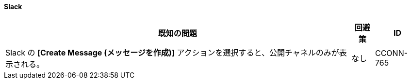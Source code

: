 ==== Slack

[%header%autowidth.spread]

|===

|既知の問題|回避策 |ID

|Slack の ​*[Create Message (メッセージを作成)]*​ アクションを選択すると、公開チャネルのみが表示される。 | なし |CCONN-765

|===
